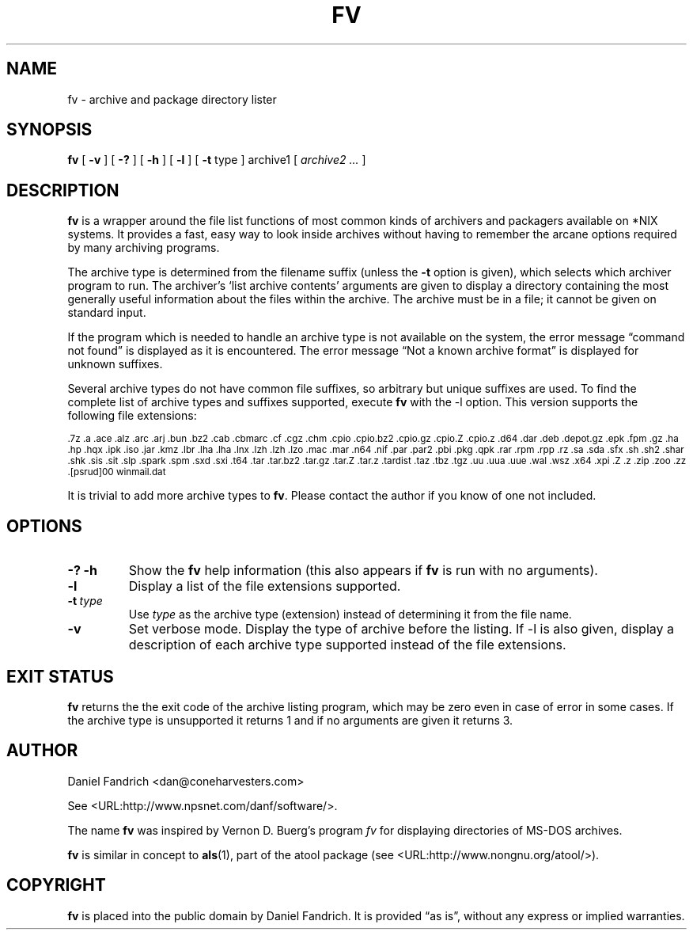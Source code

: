 .\" -*- nroff -*-
.TH FV 1 "24 Oct 2005" "fv Version 1.2.1"
.SH NAME
fv \- archive and package directory lister
.SH SYNOPSIS
.B fv
[
.B \-v
]
[
.B \-?
]
[
.B \-h
]
[
.B \-l
]
[
.B \-t 
type ]
archive1
[
.I archive2 ...
]
.SH DESCRIPTION
.B fv
is a wrapper around the file list functions of most common kinds of
archivers and packagers available on *NIX systems. It provides a fast,
easy way to look inside archives without having to remember the arcane
options required by many archiving programs.
.LP
The archive type is determined from the filename suffix (unless the
.B \-t
option is given), which selects which archiver program to run.
The archiver's `list archive contents' arguments are given to display
a directory containing the most generally useful information about the files
within the archive. The archive must be in a file; it cannot be given on
standard input.
.LP
If the program which is needed to handle an archive type is not available
on the system, the error message \(lqcommand not found\(rq is
displayed as it is encountered.  The error message \(lqNot a known
archive format\(rq is displayed for unknown suffixes.
.LP
Several archive types do not have common file suffixes, so arbitrary but
unique suffixes are used.  To find the complete list of archive types
and suffixes supported, execute
.B fv
with the \-l option.
This version supports the following file extensions:
.LP
.SM .7z .a .ace .alz .arc .arj .bun .bz2 .cab .cbmarc .cf .cgz .chm .cpio
.SM .cpio.bz2 .cpio.gz .cpio.Z .cpio.z .d64 .dar .deb .depot.gz .epk .fpm
.SM .gz .ha .hp .hqx .ipk .iso .jar .kmz .lbr .lha .lha .lnx .lzh .lzh .lzo
.SM .mac .mar .n64 .nif .par .par2 .pbi .pkg .qpk .rar .rpm .rpp .rz .sa
.SM .sda .sfx .sh .sh2 .shar .shk .sis .sit .slp .spark .spm .sxd .sxi .t64
.SM .tar .tar.bz2 .tar.gz .tar.Z .tar.z .tardist .taz .tbz .tgz .uu .uua
.SM .uue .wal .wsz .x64 .xpi .Z .z .zip .zoo .zz .[psrud]00 winmail.dat
.LP
It is trivial to add more archive types to
.BR fv .
Please contact the author if you know of one not included.
.\" ---------------------------------------------------------------------------
.SH OPTIONS
.TP
.B "\-? \-h"
Show the
.B fv
help information (this also appears if
.B fv
is run with no arguments).
.TP
.B \-l
Display a list of the file extensions supported.
.TP
.BI \-t \ type
Use
.I type
as the archive type (extension) instead of determining it from the file name.
.TP
.B \-v
Set verbose mode. Display the type of archive before the listing.  If \-l is
also given, display a description of each archive type supported instead of
the file extensions.
.\" ---------------------------------------------------------------------------
.SH "EXIT STATUS"
.B fv
returns the the exit code of the archive listing program, which may be zero
even in case of error in some cases.  If the archive type is unsupported
it returns 1 and if no arguments are given it returns 3.
.SH AUTHOR
Daniel Fandrich <dan@coneharvesters.com>
.LP
See <URL:http://www.npsnet.com/danf/software/>.
.LP
The name
.B fv
was inspired by Vernon D. Buerg's program 
.I fv
for displaying directories of MS-DOS archives.
.LP
.B fv
is similar in concept to
.BR als (1),
part of the atool package
(see <URL:http://www.nongnu.org/atool/>).
.SH COPYRIGHT
.B fv
is placed into the public domain by Daniel Fandrich.
It is provided \(lqas is\(rq, without any express or implied warranties.
